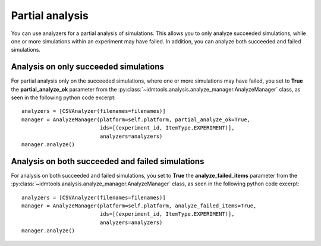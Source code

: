 ================
Partial analysis
================

You can use analyzers for a partial analysis of simulations. This allows you to only analyze succeeded simulations, while one or more simulations within an experiment may have failed. In addition, you can analyze both succeeded and failed simulations.

Analysis on only succeeded simulations
--------------------------------------

For partial analysis only on the succeeded simulations, where one or more simulations may have failed, you set to **True** the **partial_analyze_ok** parameter from the :py:class:`~idmtools.analysis.analyze_manager.AnalyzeManager` class, as seen in the following python code excerpt::

        analyzers = [CSVAnalyzer(filenames=filenames)]
        manager = AnalyzeManager(platform=self.platform, partial_analyze_ok=True,
                                 ids=[(experiment_id, ItemType.EXPERIMENT)],
                                 analyzers=analyzers)
        manager.analyze()

Analysis on both succeeded and failed simulations
-------------------------------------------------

For analysis on both succeeded and failed simulations, you set to **True** the **analyze_failed_items** parameter from the :py:class:`~idmtools.analysis.analyze_manager.AnalyzeManager` class, as seen in the following python code excerpt::

        analyzers = [CSVAnalyzer(filenames=filenames)]
        manager = AnalyzeManager(platform=self.platform, analyze_failed_items=True,                                 
                                 ids=[(experiment_id, ItemType.EXPERIMENT)],
                                 analyzers=analyzers)
        manager.analyze()
